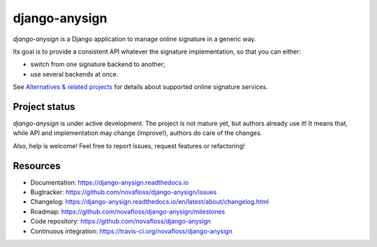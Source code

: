 ##############
django-anysign
##############

.. raw:: html

    <a href="https://travis-ci.org/novafloss/django-anysign" >
        <img src="https://travis-ci.org/novafloss/django-anysign.png?branch=master" alt="Build Status"/>
    </a>

.. raw:: html

    <a href="http://django-anysign.readthedocs.io/en/latest/">
        <img src="https://readthedocs.org/projects/django-anysign/badge/" alt="Documentation Status" />
    </a>

`django-anysign` is a Django application to manage online signature in a
generic way.

Its goal is to provide a consistent API whatever the signature implementation,
so that you can either:

* switch from one signature backend to another;
* use several backends at once.

See `Alternatives & related projects`_ for details about supported online
signature services.


**************
Project status
**************

`django-anysign` is under active development. The project is not mature yet,
but authors already use it! It means that, while API and implementation may
change (improve!), authors do care of the changes.

Also, help is welcome! Feel free to report issues, request features or
refactoring!


*********
Resources
*********

* Documentation: https://django-anysign.readthedocs.io
* Bugtracker: https://github.com/novafloss/django-anysign/issues
* Changelog: https://django-anysign.readthedocs.io/en/latest/about/changelog.html
* Roadmap: https://github.com/novafloss/django-anysign/milestones
* Code repository: https://github.com/novafloss/django-anysign
* Continuous integration: https://travis-ci.org/novafloss/django-anysign

.. _`Alternatives & related projects`:
   https://django-anysign.readthedocs.io/en/latest/about/alternatives.html
